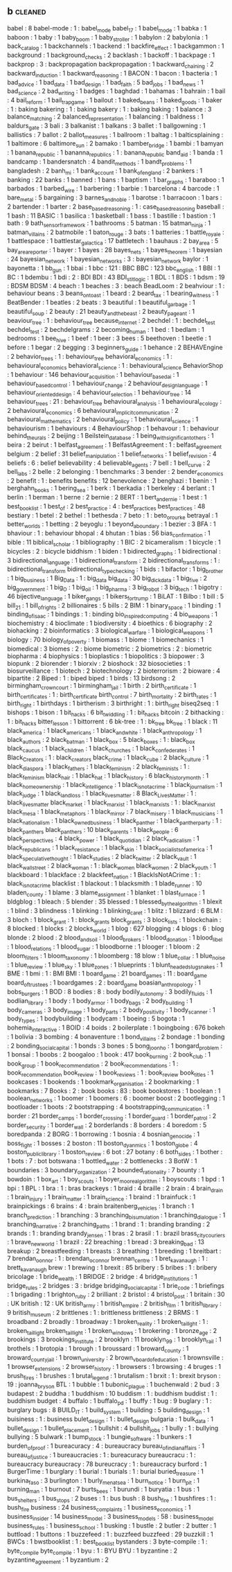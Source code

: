 ** b                                                                            :cleaned:
   babel                              : 8
   babel-mode                         : 1   : babel_mode
   babel_17                           : 1
   babel_mode                         : 1   
   babka                              : 1
   baboon                             : 1
   baby                               : 1
   baby_boom                          : 1   
   baby_stroller                      : 1
   babylon                            : 2
   babylonia                          : 1   
   back_catalog                       : 1
   backchannels                       : 1
   backend                            : 1
   backfire_effect                    : 1
   backgammon                         : 1
   background                         : 1
   background_checks                  : 2
   backlash                           : 1
   backoff                            : 1
   backpage                           : 1
   backprop                           : 3   : backpropagation
   backpropagation                    : 1
   backward_chaining                  : 2
   backward_induction                 : 1
   backward_reasoning                 : 1   
   BACON                              : 1
   bacon                              : 1
   bacteria                           : 1
   bad_advice                         : 1
   bad_data                           : 1   
   bad_design                         : 1
   bad_faith                          : 5
   bad_jobs                           : 1
   bad_news                           : 1
   bad_science                        : 2
   bad_writing                        : 1
   badges                             : 1
   baghdad                            : 1
   bahamas                            : 1
   bahrain                            : 1   
   bail                               : 4
   bail_reform                        : 1
   bail_trap_game                     : 1
   bailout                            : 1
   baked_beans                        : 1   
   baked_goods                        : 1
   baker                              : 1   : baking
   bakering                           : 1   : baking
   bakery                             : 1   : baking
   baking                             : 1
   balance                            : 3
   balance_matching                   : 2
   balanced_representation            : 1   
   balancing                          : 1
   baldness                           : 1
   baldurs_gate                       : 3
   bali                               : 3
   balkanist                          : 1
   balkans                            : 3
   ballet                             : 1
   ballgowning                        : 1
   ballistics                         : 7
   ballot                             : 2
   ballot_measures                    : 1
   ballroom                           : 1
   baltag                             : 1
   balticsplaining                    : 1   
   baltimore                          : 6
   baltimore_sun                      : 2
   bamako                             : 1
   bamber_bridge                      : 1
   bambi                              : 1
   bamyan                             : 1
   banana_republic                    : 1 
   bananna_republics                  : 1 : banana_republic  
   band_aid                           : 1
   banda                              : 1
   bandcamp                           : 1
   bandersnatch                       : 4
   bandit_methods                     : 1
   bandt_problems                     : 1   
   bangladesh                         : 2
   banh_mi                            : 1
   bank_account                       : 1
   bank_of_england                    : 2
   bankers                            : 1
   banking                            : 22
   banks                              : 1   
   banned                             : 1
   bans                               : 1
   baptism                            : 1   
   bar_graphs                         : 1
   baraboo                            : 1
   barbados                           : 1
   barbed_wire                        : 1
   barbering                          : 1
   barbie                             : 1
   barcelona                          : 4
   barcode                            : 1
   bare_metal                         : 5
   bargaining                         : 3
   barnes_and_noble                   : 1
   barotse                            : 1
   barracoon                          : 1   
   bars                               : 2
   bartender                          : 1
   barter                             : 2
   base_based_reasoning               : 1   : case_based_reasoning
   baseball                           : 1
   bash                               : 11
   BASIC                              : 1
   basilica                           : 1
   basketball                         : 1
   bass                               : 1
   bastille                           : 1   
   bastion                            : 1
   bath                               : 9
   bath_sensor_framework              : 1
   bathrooms                          : 5
   batman                             : 15
   batman_ninja                       : 1
   batman_villains                    : 2
   batmobile                          : 1
   baton_rouge                        : 3
   bats                               : 1
   batteries                          : 1
   battle_royale                      : 1
   battlespace                        : 1
   battlestar_galactica               : 17
   battletech                         : 1
   bauhaus                            : 2
   bay_area                           : 5
   bay_area_reporter                  : 1   
   bayer                              : 1
   bayes                              : 28
   bayes_nets                         : 1
   bayes_theorem                      : 1
   bayesian                           : 24
   bayesian_network                   : 1
   bayesian_networks                  : 3   : bayesian_network
   baylor                             : 1
   bayonetta                          : 1
   bb_gun                             : 1
   bbai                               : 1
   bbc                                : 121 : BBC
   BBC                                : 123 
   bbc_english                        : 1
   BBI                                : 1
   BC                                 : 1
   bdembu                             : 1
   bdi                                : 2   : BDI
   BDI                                : 43
   BDI_stit_logic                     : 1
   BDL                                : 1
   BDS                                : 1
   bdsm                               : 19  : BDSM
   BDSM                               : 4
   beach                              : 1
   beaches                            : 3   : beach
   BeadLoom                           : 2
   beahviour                          : 1 : behaviour
   beans                              : 3   
   beans_on_toast                     : 1
   beard                              : 2
   beard_tax                          : 1
   bearing_witness                    : 1
   BeatBender                         : 1
   beatles                            : 2
   beats                              : 3
   beautiful                          : 1
   beautiful_garbage                  : 1
   beautiful_soup                     : 2
   beauty                             : 21
   beauty_and_the_beast               : 2   
   beauty_pageant                     : 1
   beaviour_tree                      : 1   : behaviour_tree
   because_internet                   : 2
   bechdel                            : 1   : bechdel_test
   bechdel_test                       : 2
   bechdelgrams                       : 2
   becoming_human                     : 1
   bed                                : 1
   bedlam                             : 1
   bedrooms                           : 1
   bee_hive                           : 1   
   beef                               : 1
   beer                               : 3
   bees                               : 5
   beethoven                          : 1   
   beetle                             : 1   
   before                             : 1
   begar                              : 2
   begging                            : 3
   beginners_guide                    : 1
   behance                            : 2
   BEHAVEngine                        : 2
   behavior_trees                     : 1   : behaviour_tree
   behavioral_economics               : 1   : behavioural_economics
   behavioral_science                 : 1   : behavioural_science
   BehaviorShop                       : 1
   behaviour                          : 146
   behaviour_acquisition              : 1
   behaviour_based_ai                 : 1
   behaviour_based_control            : 1
   behaviour_change                   : 2
   behaviour_design_language          : 1
   behaviour_oriented_design          : 4
   behaviour_selection                : 1
   behaviour_tree                     : 14
   behaviour_trees                    : 21  : behaviour_tree
   behavioural_analysis               : 1
   behavioural_ecology                : 2
   behavioural_economics              : 6
   behavioural_implicit_communication : 2
   behavioural_mathematics            : 2
   behavioural_policy                 : 1
   behavioural_science                : 1   
   behaviourism                       : 1
   behaviours                         : 4
   BehaviourShop                      : 1
   behavour                           : 1   : behaviour
   behind_the_urals                   : 2
   beijing                            : 1
   Beilstein_database                 : 1
   being_with_significant_others      : 1
   beira                              : 2
   beirut                             : 1
   belfast_agreement                  : 1   
   BelfastAgreement                   : 1   : belfast_agreement
   belgium                            : 2
   belief                             : 31
   belief_manipulation                : 1
   belief_networks                    : 1
   belief_revision                    : 4
   beliefs                            : 6   : belief
   believability                      : 4
   believable_agents                  : 7
   bell                               : 1
   bell_curve                         : 2
   bell_labs                          : 2
   belle                              : 2   
   belonging                          : 1
   benchmarks                         : 3
   bender                             : 2   
   bender_economics                   : 2   
   benefit                            : 1   : benefits
   benefits                           : 12
   benevolence                        : 2   
   benghazi                           : 1
   benin                              : 1
   berghahn_books                     : 1   
   bering_sea                         : 1   
   berk                               : 1
   berkadia                           : 1
   berkeley                           : 4
   berlant                            : 1
   berlin                             : 1
   berman                             : 1   
   berne                              : 2
   bernie                             : 2
   BERT                               : 1
   bert_and_ernie                     : 1
   best                               : 1
   best_book_list                     : 1   
   best_of                            : 2
   best_practice                      : 4   : best_practices
   best_practices                     : 48
   bestiary                           : 1   
   betel                              : 2
   bethel                             : 1
   bethesda                           : 7
   beto                               : 1   : beto_orourke
   betrayal                           : 1
   better_worlds                      : 1
   betting                            : 2
   beyoglu                            : 1
   beyond_a_boundary                  : 1
   bezier                             : 3
   BFA                                : 1
   bhaviour                           : 1   : behaviour
   bhopal                             : 4
   bhutan                             : 1
   bias                               : 56
   bias_confirmation                  : 1   
   bible                              : 11
   biblical_scholar                   : 1
   bibliography                       : 1
   BIC                                : 2
   bicameralism                       : 1
   bicycle                            : 1   
   bicycles                           : 2 : bicycle
   biddhism                           : 1
   biden                              : 1
   bidirected_graphs                  : 1
   bidirectional                      : 3
   bidirectional_language             : 1
   bidirectional_transform            : 2
   bidirectional_transforms           : 1   : bidirectional_transform
   bidirectional_type_checking        : 1
   bids                               : 1
   bifactor                           : 1
   big_brother                        : 1
   big_business                       : 1
   Big_Data                           : 1   : big_data
   big_data                           : 30
   big_dick_data                      : 1   
   big_five                           : 2
   big_government                     : 1
   big_O                              : 1
   big_oil                            : 1
   big_pharma                         : 3
   big_robot                          : 3
   big_tech                           : 1
   bigotry                            : 46
   bijective_language                 : 1
   biker_gangs                        : 1
   bikers_for_trump                   : 1
   BiLAT                              : 1
   Bilbo                              : 1
   bill                               : 5
   bill_21                            : 1
   bill_of_rights                     : 2
   billionaires                       : 5
   bills                              : 2
   BIM                                : 1
   binary_space                       : 1
   binding                            : 1
   binding_of_isaac                   : 1
   bindings                           : 1   : binding
   bio_inspired_computing             : 4
   bio_weapons                        : 1
   biochemistry                       : 4
   bioclimate                         : 1
   biodiversity                       : 4
   bioethics                          : 6
   biography                          : 2
   biohacking                         : 2
   bioinformatics                     : 3
   biological_warfare                 : 1
   biological_weapons                 : 1
   biology                            : 70
   biology_of_poverty                 : 1
   biomass                            : 1
   biome                              : 1
   biomechanics                       : 1
   biomedical                         : 3
   biomes                             : 2   : biome
   biometric                          : 2
   biometrics                         : 2   : biometric
   biopharma                          : 4
   biophysics                         : 1
   bioplastics                        : 1
   biopolitics                        : 3
   biopower                           : 3
   biopunk                            : 2   
   biorender                          : 1
   biorxiv                            : 2
   bioshock                           : 32
   biosocieties                       : 1
   biosurveillance                    : 1   
   biotech                            : 2
   biotechnology                      : 2
   bioterrorism                       : 2
   bioware                            : 4
   bipartite                          : 2
   Biped                              : 1   : biped
   biped                              : 1   
   birds                              : 13
   birdsong                           : 2
   birmingham_crown_court             : 1
   birmingham_jail                    : 1
   birth                              : 2
   birth_certificate                  : 1
   birth_certificates                 : 1   : birth_certificate
   birth_control                      : 7
   birth_mortality                    : 2   
   birth_rates                        : 1
   birth_right                        : 1   
   birthdays                          : 1
   birtherism                         : 3
   birthright                         : 1   : birth_right
   biseq2seq                          : 1
   bishops                            : 1
   bison                              : 1   
   bit_hacks                          : 6
   bit_twiddling                      : 1   : bit_hacks
   bitcoin                            : 2
   bithacking                         : 1   : bit_hacks
   bitter_lesson                      : 1
   bittorrent                         : 6
   bk-tree                            : 1   : bk_tree
   bk_tree                            : 1   
   black                              : 11
   black_america                      : 1
   black_americans                    : 1
   black_and_white                    : 1
   black_anthropology                 : 1
   black_authors                      : 2
   black_batman                       : 1
   black_box                          : 5
   black_boxes                        : 1   : black_box
   black_caucus                       : 1
   black_children                     : 1
   black_churches                     : 1
   black_confederates                 : 1
   Black_Creators                     : 1   : black_creators
   black_crime                        : 1
   black_cube                         : 2
   black_culture                      : 1
   black_diaspora                     : 1
   black_fathers                      : 1
   black_feminism                     : 2
   black_feminists                    : 1   : black_feminism
   black_hair                         : 1
   black_hat                          : 1
   black_history                      : 6
   black_history_month                : 1   
   black_homeownership                : 1
   black_intelligence                 : 1
   black_is_not_a_crime               : 1   
   black_journalism                   : 1   
   black_judge                        : 1
   black_land_loss                    : 1
   black_lives_matter                 : 8
   Black_Lives_Matter                 : 1   : black_lives_matter
   black_market                       : 1
   black_marxist                      : 1   
   black_marxists                     : 1   : black_marxist
   black_mesa                         : 1
   black_metaphors                    : 1
   black_mirror                       : 7
   black_misery                       : 1
   black_musicians                    : 1   
   black_nationalism                  : 1
   black_owned_business               : 1   
   black_panther                      : 1
   black_panther_party                : 1  : black_panthers  
   black_panthers                     : 10
   black_parents                      : 1
   black_people                       : 6
   black_perspectives                 : 4
   black_power                        : 1
   black_quotidian                    : 2
   black_radicalism                   : 1
   black_republicans                  : 1
   black_resistance                   : 1
   black_skin                         : 1
   black_socialists_of_america        : 1
   black_speculative_thought          : 1
   black_studies                      : 2
   black_twitter                      : 2
   black_vault                        : 1
   black_wall_street                  : 2
   black_woman                        : 1   : black_women
   black_women                        : 2
   black_youth                        : 1
   blackboard                         : 1
   blackface                          : 2
   blackfeet_nation                   : 1
   BlackIsNotACrime                   : 1   : black_is_not_a_crime
   blacklist                          : 1
   blackout                           : 1
   blacksmith                         : 1
   blade_runner                       : 10
   bladen_county                      : 1
   blame                              : 3
   blame_assignment                   : 1
   blanket                            : 1   
   blast_furnace                      : 1
   bldgblog                           : 1   
   bleach                             : 5   
   blender                            : 35
   blessed                            : 1
   blessed_by_the_algorithm           : 1
   blexit                             : 1
   blind                              : 3
   blindness                          : 1
   blinking                           : 1
   blinking_caret                     : 1
   blitz                              : 1
   blizzard                           : 6
   BLM                                : 3
   bloch                              : 1
   block_grant                        : 1   : block_grants
   block_grants                       : 3
   block_lists                        : 1
   blockchain                         : 8
   blocked                            : 1
   blocks                             : 2
   blocks_world                       : 1
   blog                               : 627
   blogging                           : 4
   blogs                              : 6   : blog
   blonde                             : 2
   blood                              : 2
   blood_and_soil                     : 1
   blood_brokers                      : 1   
   blood_donation                     : 1
   blood_libel                        : 1
   blood_relations                    : 1
   blood_sugar                        : 1
   bloodborne                         : 1
   blooger                            : 1
   bloom                              : 2
   bloom_filters                      : 1
   bloom_taxonomy                     : 1
   bloomberg                          : 18
   blow                               : 1
   blue_collar                        : 1
   blue_noise                         : 1
   blue_review                        : 1
   blue_sky                           : 1
   blue_zones                         : 1
   blueprints                         : 1
   blunt_headed_slug_snakes           : 1
   BME                                : 1
   bmi                                : 1   : BMI
   BMI                                : 1   
   board_game                         : 21
   board_games                        : 11  : board_game
   board_of_trustees                  : 1   
   boardgames                         : 2   : board_game
   boasian_anthropology               : 1
   bobs_burgers                       : 1
   BOD                                : 8
   bodies                             : 8   : body
   bodily_autonomy                    : 3
   bodily_fluids                      : 1
   bodlian_library                    : 1
   body                               : 1
   body_armor                         : 1
   body_bags                          : 2
   body_building                      : 1
   body_cameras                       : 3
   body_image                         : 1
   body_parts                         : 2
   body_positivity                    : 1
   body_scanner                       : 1
   body_types                         : 1
   bodybuilding                       : 1
   bodycam                            : 1
   boeing                             : 5
   bogota                             : 1
   bohemia_interactive                : 1
   BOID                               : 4
   boids                              : 2
   boilerplate                        : 1
   boingboing                         : 676
   bokeh                              : 1
   bolivia                            : 3
   bombing                            : 4
   bonaventure                        : 1
   bond_villains                      : 2   
   bondage                            : 1   
   bonding                            : 2
   bonding_social_capital             : 1
   bonds                              : 3
   bones                              : 5
   bong_joon_ho                       : 1
   bongard_problem                    : 1
   bonsai                             : 1   
   boobs                              : 2
   boogaloo                           : 1   
   book                               : 417
   book_burning                       : 2
   book_club                          : 1
   book_group                         : 1   
   book_recommendation                : 2
   book_recommendations               : 1   : book_recommendation
   book_review                        : 1
   book_reviews                       : 1   : book_review
   book_titles                        : 1
   bookcases                          : 1
   bookends                           : 1
   bookmark_organisation              : 2
   bookmarking                        : 1
   bookmarks                          : 7
   Books                              : 2   : book
   books                              : 83  : book
   bookstores                         : 1
   boolean                            : 1
   boolean_networks                   : 1
   boomer                             : 1   
   boomers                            : 6 : boomer
   boost                              : 2
   bootlegging                        : 1   
   bootloader                         : 1
   boots                              : 2
   bootstrapping                      : 4
   bootstrapping_communication        : 1
   border                             : 21
   border_camps                       : 1
   border_crossing                    : 1
   border_guard                       : 1
   border_patrol                      : 2
   border_security                    : 1
   border_wall                        : 2
   borderlands                        : 8
   borders                            : 4
   boredom                            : 5
   boredpanda                         : 2
   BORG                               : 1
   borrowing                          : 1
   bosnia                             : 4
   bosnian_genocide                   : 1
   boss_fight                         : 1
   bosses                             : 2
   boston                             : 11
   boston_dyanmics                    : 1
   boston_globe                       : 4
   boston_public_library              : 1
   boston_review                      : 6
   bot                                : 27
   botany                             : 6
   both_sides                         : 1
   bother                             : 1
   bots                               : 7   : bot
   botswana                           : 1
   bottled_water                      : 2
   bottlenecks                        : 3
   BotW                               : 1
   boundaries                         : 3
   boundary_organization              : 2
   bounded_rationality                : 7
   bounty                             : 1
   bowdoin                            : 1   
   box_art                            : 1
   boy_scouts                         : 1
   boyer_moore_algorithm              : 1
   boyscouts                          : 1
   bpd                                : 1
   bpi                                : 1
   BPL                                : 1
   bra                                : 1   : bras
   brackeys                           : 1
   braid                              : 4
   braille                            : 2
   brain                              : 4
   brain_drain                        : 1
   brain_injury                       : 1
   brain_matter                       : 1
   brain_science                      : 1
   braind                             : 1
   brainfuck                          : 1
   brainpickings                      : 6
   brains                             : 4   : brain
   braitenberg_vehicles               : 1   
   branch                             : 1
   branch_prediction                  : 1
   branching                          : 3
   branching_bisumulation             : 1
   branching_dialogue                 : 1
   branching_narrative                : 2
   branching_paths                    : 1
   brand                              : 1   : branding
   branding                           : 2
   brands                             : 1   : branding
   brandy_jensen                      : 1
   bras                               : 2
   brasil                             : 1   : brazil
   brass_city_couriers                : 1   
   brave_new_world                    : 1
   brazil                             : 22
   breaching                          : 1   
   bread                              : 3
   breaking_bad                       : 13
   breakup                            : 2
   breastfeeding                      : 1
   breasts                            : 3
   breathing                          : 1
   breeding                           : 1
   breitbart                          : 7
   brendan_oonnor                     : 1   : brendan_oconnor
   brennan_centre                     : 1
   bret_kavanaugh                     : 1   : brett_kavanaugh
   brew                               : 1
   brewing                            : 1   
   brexit                             : 85
   bribery                            : 5
   bribes                             : 1   : bribery
   bricolage                          : 1   
   bride_wealth                       : 1
   BRIDGE                             : 2
   bridge                             : 4
   bridge_institutions                : 1
   bridge_rules                       : 2
   bridges                            : 3   : bridge
   bridging_social_capital            : 1
   brie_code                          : 1
   briefings                          : 1
   brigading                          : 1
   brighton_ruby                      : 2
   brilliant                          : 2
   bristol                            : 4
   bristol_post                       : 1   
   britain                            : 30  : UK
   british                            : 12  : UK
   british_army                       : 1
   british_empire                     : 2
   british_film                       : 1
   british_library                    : 9
   british_museum                     : 2
   brittlenes                         : 1   : brittleness
   brittleness                        : 2
   BRMS                               : 1
   broadband                          : 2
   broadly                            : 1
   broadway                           : 1
   broken_reality                     : 1
   broken_taillght                    : 1   : broken_taillight
   broken_taillight                   : 1   
   broken_windows                     : 1
   brokering                          : 1
   bronze_age                         : 2
   brookings                          : 3
   brookings_institute                : 2
   brooklyn                           : 11
   brooklyn_99                        : 1   
   brooklyn_rail                      : 1
   brothels                           : 1
   brotopia                           : 1
   brough                             : 1
   broussard                          : 1   
   broward_county                     : 1
   broward_county_jail                : 1
   brown_university                   : 2   
   brown_v_board_of_education         : 1
   brownsville                        : 1   
   browser_extensions                 : 2
   browser_history                    : 1
   browsers                           : 1   
   browsing                           : 4
   bruges                             : 1
   brush_fires                        : 1
   brushes                            : 1
   brutal_legend                      : 1
   brutalism                          : 1
   brxit                              : 1   : brexit
   bryson                             : 19  : joanna_bryson
   BTL                                : 1
   bubble                             : 1
   bubonic_plague                     : 1   
   buchenwald                         : 2   
   bud                                : 3
   budapest                           : 2
   buddha                             : 1   
   buddhism                           : 10
   buddism                            : 1   : buddhism
   buddist                            : 1   : buddhism
   budget                             : 4
   buffalo                            : 1
   buffalo_pd                         : 1   
   buffy                              : 1
   bug                                : 9
   buglary                            : 1   : burglary
   bugs                               : 8
   BUILD_IT                           : 1
   build_system                       : 1
   building                           : 5
   building_design                    : 1
   buisiness                          : 1   : business
   bulet_design                       : 1   : bullet_design
   bulgaria                           : 1
   bulk_data                          : 1   
   bullet_design                      : 1   
   bullet_placement                   : 1
   bullshit                           : 4
   bullshit_jobs                      : 1
   bully                              : 1   : bullying
   bullying                           : 5
   bulwark                            : 1
   bump_stock                         : 1   
   bungie_software                    : 1
   bunkers                            : 1   
   burden_of_proof                    : 1
   bureacuracy                        : 4   : bureaucracy
   bureau_of_indian_affairs           : 1   
   bureau_of_justice                  : 1
   bureaucracies                      : 1   : bureacuracy
   bureaucracu                        : 1   : bureaucracy
   bureaucracy                        : 78
   bureucracy                         : 1   : bureaucracy
   burford                            : 1
   BurgerTime                         : 1
   burglary                           : 1   
   burial                             : 1
   burials                            : 1   : burial
   buried_treasure                    : 1   
   burkina_faso                       : 3
   burlington                         : 1   
   burly_men_at_sea                   : 1
   burn_notice                        : 1   
   burn_pit                           : 1
   burning_man                        : 1
   burnout                            : 7
   burts_bees                         : 1
   burundi                            : 1
   buryatia                           : 1
   bus                                : 1
   bus_shelters                       : 1
   bus_stops                          : 2
   buses                              : 1   : bus
   bush                               : 8
   bush_fire                          : 1   
   bushfires                          : 1   : bush_fire
   business                           : 24
   business_complaints                : 1
   business_economics                 : 1
   business_insider                   : 14
   business_model                     : 3
   business_models                    : 58  : business_model
   business_rules                     : 1
   business_school                    : 1   
   busking                            : 1
   bustle                             : 2
   butler                             : 2
   butter                             : 1
   buttload                           : 1
   buttons                            : 1   
   buzzefeed                          : 1   : buzzfeed
   buzzfeed                           : 29
   buzzkill                           : 1
   BWCs                               : 1
   bwstbooklist                       : 1   : best_book_list
   bystanders                         : 3
   byte-compile                       : 1   : byte_compile
   byte_compile                       : 1   
   byu                                : 1   : BYU
   BYU                                : 1   
   byzantine                          : 2
   byzantine_agreement                : 1   
   byzantium                          : 2
